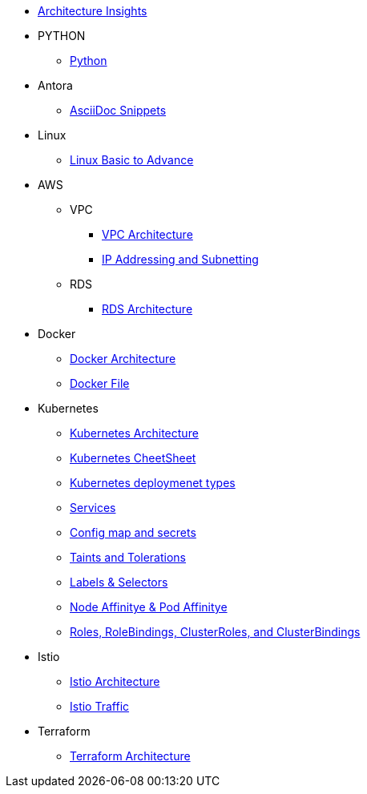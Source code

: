 * xref:index.adoc[Architecture Insights]

* PYTHON
** xref:PYTHON:python.adoc[Python]


* Antora
** xref:ANTORA:AsciiDoc Snippets.adoc[AsciiDoc Snippets]

* Linux

** xref:Linux:linux.adoc[Linux Basic to Advance]

* AWS

** VPC
*** xref:VPC:vpc.adoc[VPC Architecture]
*** xref:VPC:ipaddress.adoc[IP Addressing and Subnetting]

** RDS

*** xref:RDS:rds.adoc[RDS Architecture]


* Docker

** xref:Docker:docker.adoc[ Docker Architecture ]

** xref:Docker:docker_file.adoc[ Docker File ]

* Kubernetes

** xref:Kubernetes:kubernetes.adoc[ Kubernetes Architecture ]

** xref:Kubernetes:k8s_cheetsheet.adoc[ Kubernetes CheetSheet ]

** xref:Kubernetes:k8s_componets.adoc[ Kubernetes deploymenet types  ]

** xref:Kubernetes:services.adoc[ Services  ]

** xref:Kubernetes:Config map and secrets.adoc[ Config map and secrets ]

** xref:Kubernetes:Taints and Tolerations.adoc[ Taints and Tolerations  ]

** xref:Kubernetes:labels_and_selectors.adoc[  Labels & Selectors  ]

** xref:Kubernetes:nodeAffinitye_podAffinitye.adoc[  Node Affinitye & Pod Affinitye  ]

** xref:Kubernetes:role_rolebinding.adoc[ Roles, RoleBindings, ClusterRoles, and ClusterBindings  ]



* Istio

** xref:Istio:istio.adoc[ Istio Architecture ]

** xref:Istio:istio_traffic.adoc[ Istio Traffic]

* Terraform

** xref:Terraform:terraform.adoc[Terraform Architecture]